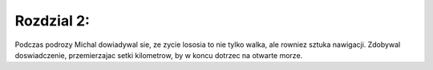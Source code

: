 Rozdzial 2:
===========
Podczas podrozy Michal dowiadywal sie, ze zycie lososia to nie tylko walka, ale rowniez sztuka nawigacji.
Zdobywal doswiadczenie, przemierzajac setki kilometrow, by w koncu dotrzec na otwarte morze.
